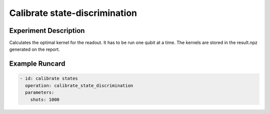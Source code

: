 Calibrate state-discrimination
==============================

Experiment Description
----------------------

Calculates the optimal kernel for the readout. It has to be run one qubit at a time.
The kernels are stored in the result.npz generated on the report.

Example Runcard
---------------

.. code-block::

    - id: calibrate states
      operation: calibrate_state_discrimination
      parameters:
        shots: 1000
